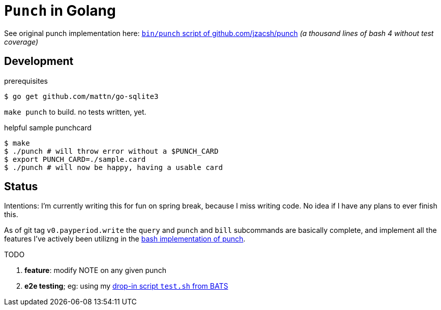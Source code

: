 = `Punch` in Golang
:punchsh: https://github.com/jzacsh/punch/tree/a1e40862a7
:batsexec: https://gist.github.com/jzacsh/65fb4df01e3dbf23a2a4#file-test-sh

See original punch implementation here:
  {punchsh}[`bin/punch` script of github.com/jzacsh/punch]
_(a thousand lines of bash 4 without test coverage)_

== Development

.prerequisites
----
$ go get github.com/mattn/go-sqlite3
----

`make punch` to build. no tests written, yet.

.helpful sample punchcard
----
$ make
$ ./punch # will throw error without a $PUNCH_CARD
$ export PUNCH_CARD=./sample.card
$ ./punch # will now be happy, having a usable card
----

== Status

Intentions: I'm currently writing this for fun on spring break, because I miss
writing code. No idea if I have any plans to ever finish this.


As of git tag `v0.payperiod.write` the `query` and `punch` and `bill`
subcommands are basically complete, and implement all the features I've actively
been utilizng in the {punchsh}[bash implementation of punch].

.TODO
. *feature*: modify NOTE on any given punch
. *e2e testing*; eg: using my {batsexec}[drop-in script `test.sh` from BATS]
